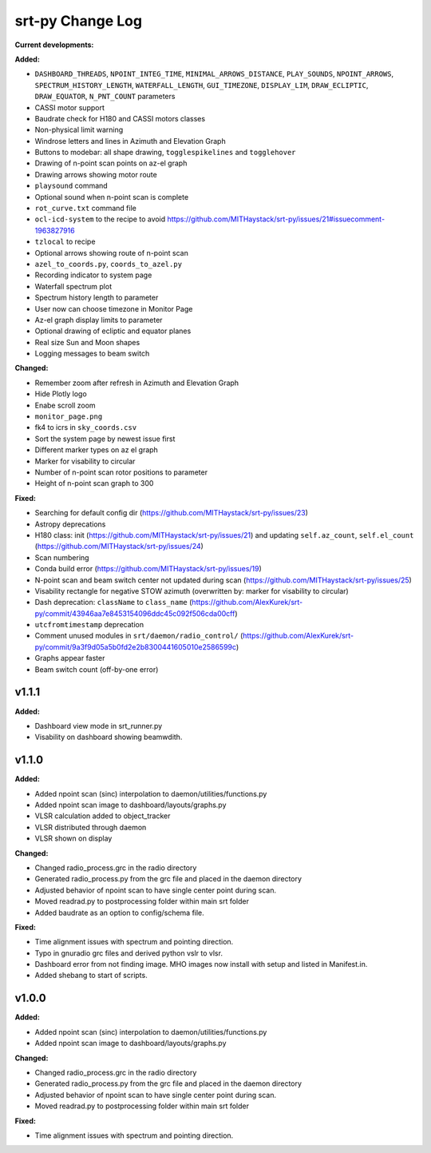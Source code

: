 =================
srt-py Change Log
=================


**Current developments:**

**Added:**

* ``DASHBOARD_THREADS``, ``NPOINT_INTEG_TIME``, ``MINIMAL_ARROWS_DISTANCE``, ``PLAY_SOUNDS``, ``NPOINT_ARROWS``, ``SPECTRUM_HISTORY_LENGTH``, ``WATERFALL_LENGTH``, ``GUI_TIMEZONE``, ``DISPLAY_LIM``, ``DRAW_ECLIPTIC``, ``DRAW_EQUATOR``, ``N_PNT_COUNT`` parameters
* CASSI motor support
* Baudrate check for H180 and CASSI motors classes
* Non-physical limit warning
* Windrose letters and lines in Azimuth and Elevation Graph
* Buttons to modebar: all shape drawing,  ``togglespikelines`` and ``togglehover``
* Drawing of n-point scan points on az-el graph
* Drawing arrows showing motor route
* ``playsound`` command
* Optional sound when n-point scan is complete
* ``rot_curve.txt`` command file
* ``ocl-icd-system`` to the recipe to avoid https://github.com/MITHaystack/srt-py/issues/21#issuecomment-1963827916
* ``tzlocal`` to recipe
* Optional arrows showing route of n-point scan
* ``azel_to_coords.py``, ``coords_to_azel.py``
* Recording indicator to system page
* Waterfall spectrum plot
* Spectrum history length to parameter
* User now can choose timezone in Monitor Page
* Az-el graph display limits to parameter
* Optional drawing of ecliptic and equator planes
* Real size Sun and Moon shapes
* Logging messages to beam switch

**Changed:**

* Remember zoom after refresh in Azimuth and Elevation Graph
* Hide Plotly logo
* Enabe scroll zoom
* ``monitor_page.png``
* fk4 to icrs in ``sky_coords.csv``
* Sort the system page by newest issue first
* Different marker types on az el graph
* Marker for visability to circular
* Number of n-point scan rotor positions to parameter
* Height of n-point scan graph to 300

**Fixed:**

* Searching for default config dir (https://github.com/MITHaystack/srt-py/issues/23)
* Astropy deprecations
* H180 class: init (https://github.com/MITHaystack/srt-py/issues/21) and updating ``self.az_count``, ``self.el_count`` (https://github.com/MITHaystack/srt-py/issues/24)
* Scan numbering
* Conda build error (https://github.com/MITHaystack/srt-py/issues/19)
* N-point scan and beam switch center not updated during scan (https://github.com/MITHaystack/srt-py/issues/25)
* Visability rectangle for negative STOW azimuth (overwritten by: marker for visability to circular)
* Dash deprecation: ``className`` to ``class_name`` (https://github.com/AlexKurek/srt-py/commit/43946aa7e8453154096ddc45c092f506cda00cff)
* ``utcfromtimestamp`` deprecation
* Comment unused modules in ``srt/daemon/radio_control/`` (https://github.com/AlexKurek/srt-py/commit/9a3f9d05a5b0fd2e2b8300441605010e2586599c)
* Graphs appear faster
* Beam switch count (off-by-one error)



v1.1.1
====================

**Added:**

* Dashboard view mode in srt_runner.py
* Visability on dashboard showing beamwdith.



v1.1.0
====================

**Added:**

* Added npoint scan (sinc) interpolation to daemon/utilities/functions.py
* Added npoint scan image to dashboard/layouts/graphs.py
* VLSR calculation added to object_tracker
* VLSR distributed through daemon 
* VLSR shown on display

**Changed:**

* Changed radio_process.grc in the radio directory
* Generated radio_process.py from the grc file and placed in the daemon directory
* Adjusted behavior of npoint scan to have single center point during scan.
* Moved readrad.py to postprocessing folder within main srt folder
* Added baudrate as an option to config/schema file.

**Fixed:**

* Time alignment issues with spectrum and pointing direction.
* Typo in gnuradio grc files and derived python vslr to vlsr.
* Dashboard error from not finding image. MHO images now install with setup and listed in Manifest.in.
* Added shebang to start of scripts.



v1.0.0
====================

**Added:**

* Added npoint scan (sinc) interpolation to daemon/utilities/functions.py
* Added npoint scan image to dashboard/layouts/graphs.py

**Changed:**

* Changed radio_process.grc in the radio directory
* Generated radio_process.py from the grc file and placed in the daemon directory
* Adjusted behavior of npoint scan to have single center point during scan.
* Moved readrad.py to postprocessing folder within main srt folder

**Fixed:**

* Time alignment issues with spectrum and pointing direction.



